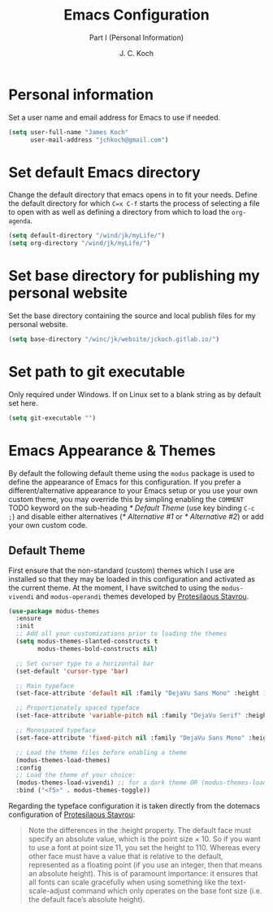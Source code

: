 #+TITLE: Emacs Configuration
#+SUBTITLE: Part I (Personal Information)
#+AUTHOR: J. C. Koch
#+EMAIL: jchkoch@gmail.ca
#+SEQ_TODO: NEW(n) REQ_FIXING(r) | WORKING(w)

* Personal information
Set a user name and email address for Emacs to use if needed.

#+begin_src emacs-lisp
  (setq user-full-name "James Koch"
        user-mail-address "jchkoch@gmail.com")
#+end_src

#+RESULTS:
: jckoch@ualberta.ca

* Set default Emacs directory
Change the default directory that emacs opens in to fit your needs. 
Define the default directory for which =C=x C-f= starts the process of selecting a file to open with as well as defining a directory from which to load the ~org-agenda~.


#+begin_src emacs-lisp
  (setq default-directory "/wind/jk/myLife/")
  (setq org-directory "/wind/jk/myLife/")
#+end_src

* Set base directory for publishing my personal website
Set the base directory containing the source and local publish files for my personal website.

#+begin_src emacs-lisp
  (setq base-directory "/winc/jk/website/jckoch.gitlab.io/")
#+end_src

* Set path to git executable
Only required under Windows. If on Linux set to a blank string as by default set here.

#+begin_src emacs-lisp
  (setq git-executable "")
#+end_src

* Emacs Appearance & Themes
By default the following default theme using the ~modus~ package is used to define the appearance of Emacs for this configuration.
If you prefer a different/alternative appearance to your Emacs setup or you use your own custom theme, you may override this by simpling enabling the =COMMENT= TODO keyword on the sub-heading [[* Default Theme]] (use key binding =C-c ;=) and disable either alternatives ([[* Alternative #1]] or [[* Alternative #2]]) or add your own custom code.

** Default Theme
First ensure that the non-standard (custom) themes which I use are installed so that they may be loaded in this configuration and activated as the current theme.
At the moment, I have switched to using the ~modus-vivendi~ and ~modus-operandi~ themes developed by [[https://protesilaos.com/dotemacs/#h:9ff13b78-42b8-49fe-9e23-0307c780de93][Protesilaous Stavrou]].

#+begin_src emacs-lisp
  (use-package modus-themes
    :ensure
    :init
    ;; Add all your customizations prior to loading the themes
    (setq modus-themes-slanted-constructs t
          modus-themes-bold-constructs nil)

    ;; Set cursor type to a horizontal bar
    (set-default 'cursor-type 'bar)

    ;; Main typeface
    (set-face-attribute 'default nil :family "DejaVu Sans Mono" :height 120)

    ;; Proportionately spaced typeface
    (set-face-attribute 'variable-pitch nil :family "DejaVu Serif" :height 1.0)

    ;; Monospaced typeface
    (set-face-attribute 'fixed-pitch nil :family "DejaVu Sans Mono" :height 1.0)

    ;; Load the theme files before enabling a theme
    (modus-themes-load-themes)
    :config
    ;; Load the theme of your choice:
    (modus-themes-load-vivendi) ;; for a dark theme OR (modus-themes-load-operendi) for a light theme
    :bind ("<f5>" . modus-themes-toggle))
#+end_src

Regarding the typeface configuration it is taken directly from the dotemacs configuration of [[https://protesilaos.com/dotemacs/#h:9ff13b78-42b8-49fe-9e23-0307c780de93][Protesilaous Stavrou]]:
#+begin_quote
Note the differences in the :height property. The default face must specify an absolute value, which is the point size × 10. So if you want to use a font at point size 11, you set the height to 110. Whereas every other face must have a value that is relative to the default, represented as a floating point (if you use an integer, then that means an absolute height). This is of paramount importance: it ensures that all fonts can scale gracefully when using something like the text-scale-adjust command which only operates on the base font size (i.e. the default face’s absolute height).
#+end_quote

** COMMENT Alternative #1
Set the default appearance of Emacs to a minimal white on black theme, font to Monospace-14, and change the cursor to a hbar.
Set the cursort to stop blinking.

#+begin_src emacs-lisp
  (set-background-color "black")
  (set-foreground-color "white")
  (set-cursor-color "coral")

  (add-to-list 'default-frame-alist
               '(font . "Monospace-14"))

  (set-default 'cursor-type 'hbar)
  (blink-cursor-mode -1)
#+end_src

** COMMENT Alternative #2
Set the default theme to the tango-dark, font to Monospace-14, and change the cursor to a hbar. 
Set the cursor to stop blinking.

#+begin_src emacs-lisp
  ;(add-to-list 'load-path "~/.emacs.d/dev-pkgs/")
  ;(require 'matrix-theme)

  (load-theme 'tango-dark t)
  (set-default 'cursor-type 'bar)
  (set-cursor-color "Green")
  (add-to-list 'default-frame-alist
               '(font . "Monospace-14"))
#+end_src

#+RESULTS:
: ((font . Monospace-14) (vertical-scroll-bars))

